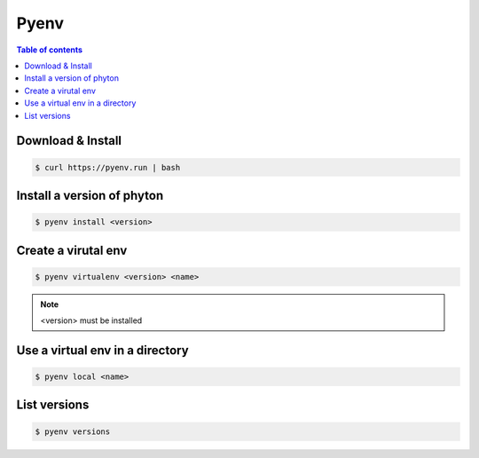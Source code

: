 *****
Pyenv
*****

.. contents:: Table of contents
              :local:

Download & Install
==================

.. code-block:: shell-session

   $ curl https://pyenv.run | bash

Install a version of phyton
===========================

.. code-block:: shell-session

   $ pyenv install <version>

Create a virutal env
====================

.. code-block:: shell-session

   $ pyenv virtualenv <version> <name>

.. note::

   <version> must be installed

Use a virtual env in a directory
================================

.. code-block:: shell-session

   $ pyenv local <name>

List versions
=============

.. code-block:: shell-session

   $ pyenv versions

